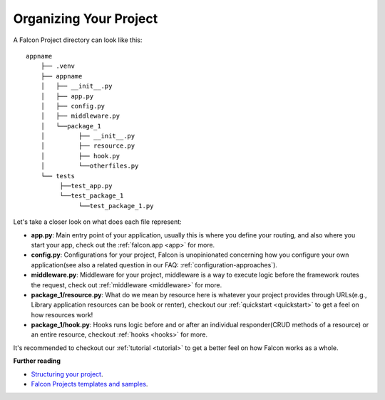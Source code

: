 .. _organizing-your-project:

Organizing Your Project
==============================
A Falcon Project directory can look like this::

     appname
         ├── .venv
         ├── appname
         │   ├── __init__.py
         │   ├── app.py
         │   ├── config.py
         │   ├── middleware.py
         │   └──package_1
         │         ├── __init__.py
         │         ├── resource.py
         │         ├── hook.py
         │         └──otherfiles.py
         └── tests
              ├──test_app.py
              └──test_package_1
                   └──test_package_1.py


Let's take a closer look on what does each file represent:

- **app.py**: Main entry point of your application, usually this is where you define your routing, and also where you start your app, check out the :ref:`falcon.app <app>` for more.
- **config.py**: Configurations for your project, Falcon is unopinionated concerning how you configure your own application(see also a related question in our FAQ: :ref:`configuration-approaches`).
- **middleware.py**: Middleware for your project, middleware is a way to execute logic before the framework routes the request, check out :ref:`middleware <middleware>` for more.
- **package_1/resource.py**: What do we mean by resource here is whatever your project provides through URLs(e.g., Library application resources can be book or renter), checkout our :ref:`quickstart <quickstart>` to get a feel on how resources work!
- **package_1/hook.py**: Hooks runs logic before and or after an individual responder(CRUD methods of a resource) or an entire resource, checkout :ref:`hooks <hooks>` for more.

It's recommended to checkout our :ref:`tutorial <tutorial>` to get a better feel on how Falcon works as a whole.


**Further reading**

- `Structuring your project <https://docs.python-guide.org/writing/structure/>`__.
- `Falcon Projects templates and samples <https://github.com/falconry/falcon/wiki/Project-Templates-and-Samples>`__.    